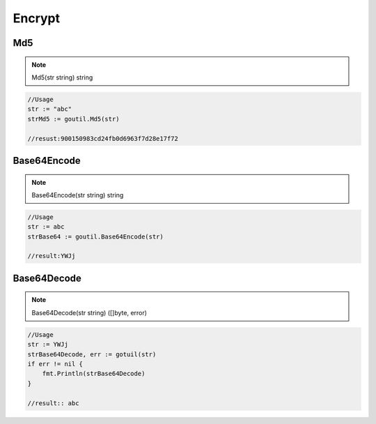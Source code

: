 Encrypt
=======

Md5
------

.. note:: Md5(str string) string

.. sourcecode:: go

    //Usage
    str := "abc"
    strMd5 := goutil.Md5(str)
    
    //resust:900150983cd24fb0d6963f7d28e17f72


Base64Encode
--------------

.. note:: Base64Encode(str string) string

.. sourcecode:: go

    //Usage
    str := abc
    strBase64 := goutil.Base64Encode(str)

    //result:YWJj


Base64Decode
-------------

.. note:: Base64Decode(str string) ([]byte, error)

.. sourcecode:: go

    //Usage
    str := YWJj
    strBase64Decode, err := gotuil(str)
    if err != nil {
        fmt.Println(strBase64Decode)
    }

    //result:: abc